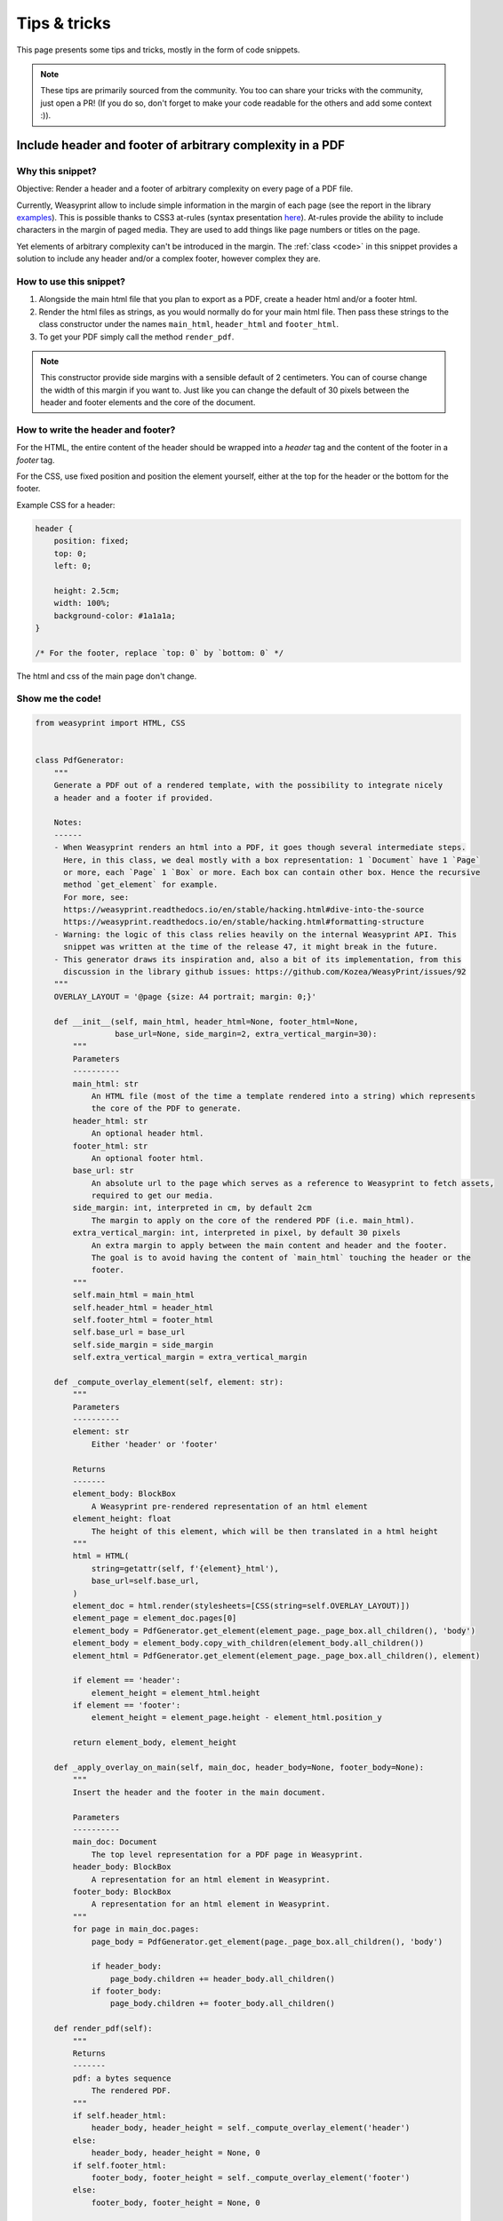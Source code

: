 Tips & tricks
=============

This page presents some tips and tricks, mostly in the form of code snippets.

.. note::
	These tips are primarily sourced from the community. You too can share your tricks with the community, just open a PR! (If you do so, don't forget to make your code readable for the others and add some context :)).

Include header and footer of arbitrary complexity in a PDF
----------------------------------------------------------

Why this snippet?
.................

Objective: Render a header and a footer of arbitrary complexity on every page of a PDF file.

Currently, Weasyprint allow to include simple information in the margin of each page (see the report in the library `examples <https://weasyprint.org/samples/>`_). This is possible thanks to CSS3 at-rules (syntax presentation `here <https://www.quackit.com/css/at-rules/css_top-center_at-rule.cfm>`_). At-rules provide the ability to include characters in the margin of paged media. They are used to add things like page numbers or titles on the page.

Yet elements of arbitrary complexity can't be introduced in the margin. The :ref:`class <code>` in this snippet provides a solution to include any header and/or a complex footer, however complex they are.

How to use this snippet?
........................

#. Alongside the main html file that you plan to export as a PDF, create a header html and/or a footer html.
#. Render the html files as strings, as you would normally do for your main html file. Then pass these strings to the class constructor under the names ``main_html``, ``header_html`` and ``footer_html``.
#. To get your PDF simply call the method ``render_pdf``.

.. note::
	This constructor provide side margins with a sensible default of 2 centimeters. You can of course change the width of this margin if you want to. Just like you can change the default of 30 pixels between the header and footer elements and the core of the document.

How to write the header and footer?
...................................

For the HTML, the entire content of the header should be wrapped into a `header` tag and the content of the footer in a `footer` tag.

For the CSS, use fixed position and position the element yourself, either at the top for the header or the bottom for the footer.

Example CSS for a header:

.. code-block:: css

	header {
	    position: fixed;
	    top: 0;
	    left: 0;

	    height: 2.5cm;
	    width: 100%;
	    background-color: #1a1a1a;
	}

	/* For the footer, replace `top: 0` by `bottom: 0` */

The html and css of the main page don't change.

.. _code:

Show me the code!
.................

.. code-block:: python

	from weasyprint import HTML, CSS


	class PdfGenerator:
	    """
	    Generate a PDF out of a rendered template, with the possibility to integrate nicely
	    a header and a footer if provided.

	    Notes:
	    ------
	    - When Weasyprint renders an html into a PDF, it goes though several intermediate steps.
	      Here, in this class, we deal mostly with a box representation: 1 `Document` have 1 `Page`
	      or more, each `Page` 1 `Box` or more. Each box can contain other box. Hence the recursive
	      method `get_element` for example.
	      For more, see:
	      https://weasyprint.readthedocs.io/en/stable/hacking.html#dive-into-the-source
	      https://weasyprint.readthedocs.io/en/stable/hacking.html#formatting-structure
	    - Warning: the logic of this class relies heavily on the internal Weasyprint API. This
	      snippet was written at the time of the release 47, it might break in the future.
	    - This generator draws its inspiration and, also a bit of its implementation, from this
	      discussion in the library github issues: https://github.com/Kozea/WeasyPrint/issues/92
	    """
	    OVERLAY_LAYOUT = '@page {size: A4 portrait; margin: 0;}'

	    def __init__(self, main_html, header_html=None, footer_html=None,
	                 base_url=None, side_margin=2, extra_vertical_margin=30):
	        """
	        Parameters
	        ----------
	        main_html: str
	            An HTML file (most of the time a template rendered into a string) which represents
	            the core of the PDF to generate.
	        header_html: str
	            An optional header html.
	        footer_html: str
	            An optional footer html.
	        base_url: str
	            An absolute url to the page which serves as a reference to Weasyprint to fetch assets,
	            required to get our media.
	        side_margin: int, interpreted in cm, by default 2cm
	            The margin to apply on the core of the rendered PDF (i.e. main_html).
	        extra_vertical_margin: int, interpreted in pixel, by default 30 pixels
	            An extra margin to apply between the main content and header and the footer.
	            The goal is to avoid having the content of `main_html` touching the header or the
	            footer.
	        """
	        self.main_html = main_html
	        self.header_html = header_html
	        self.footer_html = footer_html
	        self.base_url = base_url
	        self.side_margin = side_margin
	        self.extra_vertical_margin = extra_vertical_margin

	    def _compute_overlay_element(self, element: str):
	        """
	        Parameters
	        ----------
	        element: str
	            Either 'header' or 'footer'

	        Returns
	        -------
	        element_body: BlockBox
	            A Weasyprint pre-rendered representation of an html element
	        element_height: float
	            The height of this element, which will be then translated in a html height
	        """
	        html = HTML(
	            string=getattr(self, f'{element}_html'),
	            base_url=self.base_url,
	        )
	        element_doc = html.render(stylesheets=[CSS(string=self.OVERLAY_LAYOUT)])
	        element_page = element_doc.pages[0]
	        element_body = PdfGenerator.get_element(element_page._page_box.all_children(), 'body')
	        element_body = element_body.copy_with_children(element_body.all_children())
	        element_html = PdfGenerator.get_element(element_page._page_box.all_children(), element)

	        if element == 'header':
	            element_height = element_html.height
	        if element == 'footer':
	            element_height = element_page.height - element_html.position_y

	        return element_body, element_height

	    def _apply_overlay_on_main(self, main_doc, header_body=None, footer_body=None):
	        """
	        Insert the header and the footer in the main document.

	        Parameters
	        ----------
	        main_doc: Document
	            The top level representation for a PDF page in Weasyprint.
	        header_body: BlockBox
	            A representation for an html element in Weasyprint.
	        footer_body: BlockBox
	            A representation for an html element in Weasyprint.
	        """
	        for page in main_doc.pages:
	            page_body = PdfGenerator.get_element(page._page_box.all_children(), 'body')

	            if header_body:
	                page_body.children += header_body.all_children()
	            if footer_body:
	                page_body.children += footer_body.all_children()

	    def render_pdf(self):
	        """
	        Returns
	        -------
	        pdf: a bytes sequence
	            The rendered PDF.
	        """
	        if self.header_html:
	            header_body, header_height = self._compute_overlay_element('header')
	        else:
	            header_body, header_height = None, 0
	        if self.footer_html:
	            footer_body, footer_height = self._compute_overlay_element('footer')
	        else:
	            footer_body, footer_height = None, 0

	        margins = '{header_size}px {side_margin} {footer_size}px {side_margin}'.format(
	            header_size=header_height + self.extra_vertical_margin,
	            footer_size=footer_height + self.extra_vertical_margin,
	            side_margin=f'{self.side_margin}cm',
	        )
	        content_print_layout = '@page {size: A4 portrait; margin: %s;}' % margins

	        html = HTML(
	            string=self.main_html,
	            base_url=self.base_url,
	        )
	        main_doc = html.render(stylesheets=[CSS(string=content_print_layout)])

	        if self.header_html or self.footer_html:
	            self._apply_overlay_on_main(main_doc, header_body, footer_body)
	        pdf = main_doc.write_pdf()

	        return pdf

	    @staticmethod
	    def get_element(boxes, element):
	        """
	        Given a set of boxes representing the elements of a PDF page in a DOM-like way, find the
	        box which is named `element`.

	        Look at the notes of the class for more details on Weasyprint insides.
	        """
	        for box in boxes:
	            if box.element_tag == element:
	                return box
	            return PdfGenerator.get_element(box.all_children(), element)


.. note::

	In the `CSS Generated Content for Paged Media Module <https://www.w3.org/TR/css-gcpm-3/>`_, the W3C proposed standards to support most expected features for print media. `Running elements <https://www.w3.org/TR/css-gcpm-3/#running-elements>`_ are the CSS compliant solution to this problem. See this `issue on the project <https://github.com/Kozea/WeasyPrint/issues/92>`_ for more details for a possible implementation.
